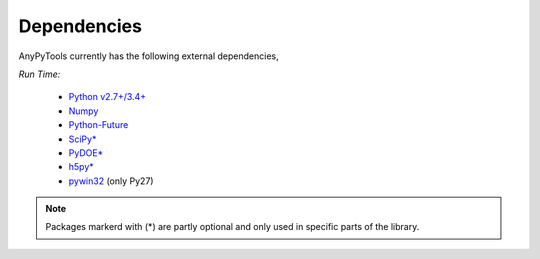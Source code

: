Dependencies
============
AnyPyTools currently has the following external dependencies,

*Run Time:*

    - `Python v2.7+/3.4+ <https://www.python.org/>`_
    - `Numpy <http://www.numpy.org/>`_
    - `Python-Future <http://python-future.org/>`_ 
    - `SciPy* <https://www.scipy.org/>`_
    - `PyDOE* <https://pythonhosted.org/pyDOE/>`_ 
    - `h5py* <http://www.h5py.org/>`_ 
    - `pywin32 <https://sourceforge.net/projects/pywin32>`_ (only Py27)

.. note::

    Packages markerd with (*) are partly optional and only used in specific parts of the library.


